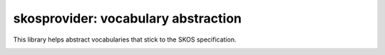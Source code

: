 skosprovider: vocabulary abstraction
====================================

This library helps abstract vocabularies that stick to the SKOS specification.

.. image:: https://secure.travis-ci.org/koenedaele/skosprovider.png
        :target: https://secure.travis-ci.org/koenedaele/skosprovider
